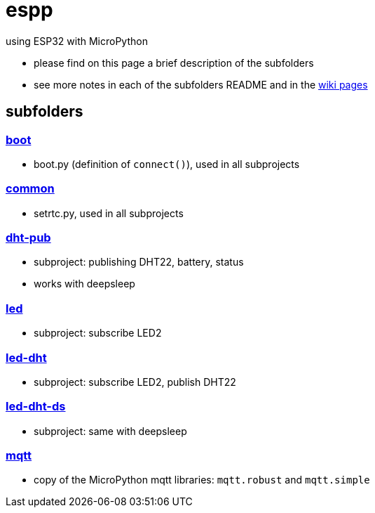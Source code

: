 # espp

using ESP32 with MicroPython

* please find on this page a brief description of the subfolders
* see more notes in each of the subfolders README and in the link:https://github.com/gangely/espp/wiki/[wiki pages]

## subfolders

### link:boot[boot]
* boot.py (definition of `connect()`), used in all subprojects

### link:common[common]
* setrtc.py, used in all subprojects

### link:dht-pub[dht-pub]
* subproject: publishing DHT22, battery, status
* works with deepsleep

### link:led[led]
* subproject: subscribe LED2

### link:led-dht[led-dht]
* subproject: subscribe LED2, publish DHT22

### link:led-dht-ds[led-dht-ds]
* subproject: same with deepsleep

### link:mqtt[mqtt]
* copy of the MicroPython mqtt libraries: `mqtt.robust` and  `mqtt.simple`
